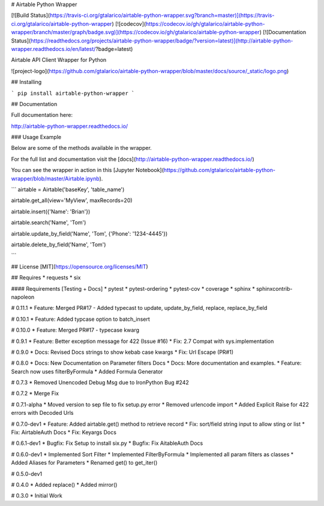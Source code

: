 # Airtable Python Wrapper

[![Build Status](https://travis-ci.org/gtalarico/airtable-python-wrapper.svg?branch=master)](https://travis-ci.org/gtalarico/airtable-python-wrapper)
[![codecov](https://codecov.io/gh/gtalarico/airtable-python-wrapper/branch/master/graph/badge.svg)](https://codecov.io/gh/gtalarico/airtable-python-wrapper)
[![Documentation Status](https://readthedocs.org/projects/airtable-python-wrapper/badge/?version=latest)](http://airtable-python-wrapper.readthedocs.io/en/latest/?badge=latest)

Airtable API Client Wrapper for Python

![project-logo](https://github.com/gtalarico/airtable-python-wrapper/blob/master/docs/source/_static/logo.png)

## Installing

```
pip install airtable-python-wrapper
```

## Documentation

Full documentation here:

http://airtable-python-wrapper.readthedocs.io/

### Usage Example

Below are some of the methods available in the wrapper.

For the full list and documentation visit the [docs](http://airtable-python-wrapper.readthedocs.io/)

You can see the wrapper in action in this [Jupyter Notebook](https://github.com/gtalarico/airtable-python-wrapper/blob/master/Airtable.ipynb).

```
airtable = Airtable('baseKey', 'table_name')

airtable.get_all(view='MyView', maxRecords=20)

airtable.insert({'Name': 'Brian'})

airtable.search('Name', 'Tom')

airtable.update_by_field('Name', 'Tom', {'Phone': '1234-4445'})

airtable.delete_by_field('Name', 'Tom')

```

## License
[MIT](https://opensource.org/licenses/MIT)

## Requires
* requests
* six

#### Requirements [Testing + Docs]
* pytest
* pytest-ordering
* pytest-cov
* coverage
* sphinx
* sphinxcontrib-napoleon


# 0.11.1
* Feature: Merged PR#17 - Added typecast to update, update_by_field, replace, replace_by_field

# 0.10.1
* Feature: Added typcase option to batch_insert

# 0.10.0
* Feature: Merged PR#17 - typecase kwarg

# 0.9.1
* Feature: Better exception message for 422 (Issue #16)
* Fix: 2.7 Compat with sys.implementation

# 0.9.0
* Docs: Revised Docs strings to show kebab case kwargs
* Fix: Url Escape (PR#1)

# 0.8.0
* Docs: New Documentation on Parameter filters Docs
* Docs: More documentation and examples.
* Feature: Search now uses filterByFormula
* Added Formula Generator

# 0.7.3
* Removed Unencoded Debug Msg due to IronPython Bug #242

# 0.7.2
* Merge Fix

# 0.7.1-alpha
* Moved version to sep file to fix setup.py error
* Removed urlencode import
* Added Explicit Raise for 422 errors with Decoded Urls

# 0.7.0-dev1
* Feature: Added airtable.get() method to retrieve record
* Fix: sort/field string input to allow sting or list
* Fix: AirtableAuth Docs
* Fix: Keyargs Docs

# 0.6.1-dev1
* Bugfix: Fix Setup to install six.py
* Bugfix: Fix AitableAuth Docs

# 0.6.0-dev1
* Implemented Sort Filter
* Implemented FilterByFormula
* Implemented all param filters as classes
* Added Aliases for Parameters
* Renamed get() to get_iter()

# 0.5.0-dev1

# 0.4.0
* Added replace()
* Added mirror()

# 0.3.0
* Initial Work


